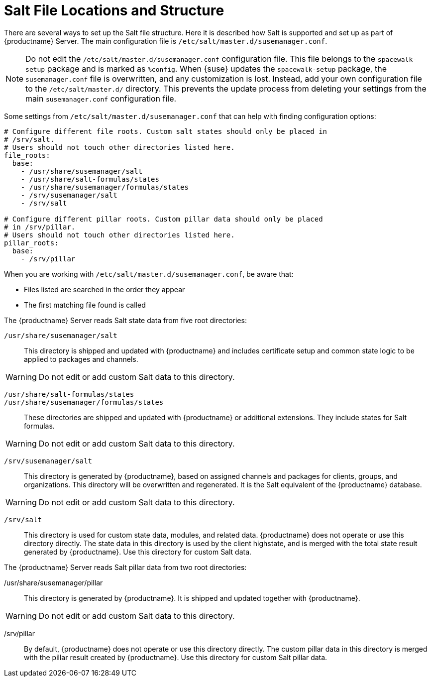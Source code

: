 [[salt.file.locations]]
= Salt File Locations and Structure


There are several ways to set up the Salt file structure.
Here it is described how Salt is supported and set up as part of {productname} Server.
The main configuration file is [path]``/etc/salt/master.d/susemanager.conf``.

[NOTE]
====
Do not edit the [path]``/etc/salt/master.d/susemanager.conf`` configuration file.
This file belongs to the [package]``spacewalk-setup`` package and is marked as [literal]``%config``.
When {suse} updates the [package]``spacewalk-setup`` package, the [path]``susemanager.conf`` file is overwritten, and any customization is lost.
Instead, add your own configuration file to the [path]``/etc/salt/master.d/`` directory.
This prevents the update process from deleting your settings from the main [path]``susemanager.conf`` configuration file.
====

Some settings from [path]``/etc/salt/master.d/susemanager.conf`` that can help with finding configuration options:

----
# Configure different file roots. Custom salt states should only be placed in
# /srv/salt.
# Users should not touch other directories listed here.
file_roots:
  base:
    - /usr/share/susemanager/salt
    - /usr/share/salt-formulas/states
    - /usr/share/susemanager/formulas/states
    - /srv/susemanager/salt
    - /srv/salt

# Configure different pillar roots. Custom pillar data should only be placed
# in /srv/pillar.
# Users should not touch other directories listed here.
pillar_roots:
  base:
    - /srv/pillar
----

When you are working with [path]``/etc/salt/master.d/susemanager.conf``, be aware that:

* Files listed are searched in the order they appear
* The first matching file found is called

The {productname} Server reads Salt state data from five root directories:

[path]``/usr/share/susemanager/salt``::
This directory is shipped and updated with {productname} and includes certificate setup and common state logic to be applied to packages and channels.

[WARNING]
====
Do not edit or add custom Salt data to this directory.
====

[path]``/usr/share/salt-formulas/states``::
[path]``/usr/share/susemanager/formulas/states``::
These directories are shipped and updated with {productname} or additional extensions.
They include states for Salt formulas.

[WARNING]
====
Do not edit or add custom Salt data to this directory.
====

[path]``/srv/susemanager/salt``::
This directory is generated by {productname}, based on assigned channels and packages for clients, groups, and organizations.
This directory will be overwritten and regenerated.
It is the Salt equivalent of the {productname} database.

[WARNING]
====
Do not edit or add custom Salt data to this directory.
====

[path]``/srv/salt``::
This directory is used for custom state data, modules, and related data.
{productname} does not operate or use this directory directly.
The state data in this directory is used by the client highstate, and is merged with the total state result generated by {productname}.
Use this directory for custom Salt data.


The {productname} Server reads Salt pillar data from two root directories:

/usr/share/susemanager/pillar::
This directory is generated by {productname}.
It is shipped and updated together with {productname}.

[WARNING]
====
Do not edit or add custom Salt data to this directory.
====

/srv/pillar::
By default, {productname} does not operate or use this directory directly.
The custom pillar data in this directory is merged with the pillar result created by {productname}.
Use this directory for custom Salt pillar data.
